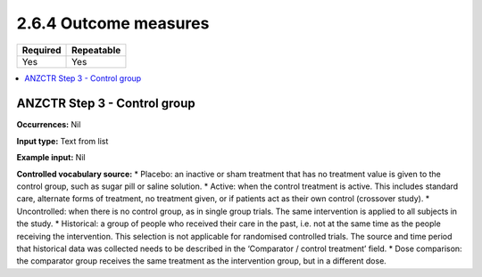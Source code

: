 .. _2.6.4:

2.6.4 Outcome measures
======================

======== ==========
Required Repeatable
======== ==========
Yes      Yes
======== ==========

.. contents:: :local:

.. _step3:

ANZCTR Step 3 - Control group
~~~~~~~~~~~~~~~~~~~~~~~~~~~~~

**Occurrences:** Nil

**Input type:** Text from list

**Example input:** Nil

**Controlled vocabulary source:**
* Placebo: an inactive or sham treatment that has no treatment value is given to the control group, such as sugar pill or saline solution.
* Active: when the control treatment is active. This includes standard care, alternate forms of treatment, no treatment given, or if patients act as their own control (crossover study).
* Uncontrolled: when there is no control group, as in single group trials. The same intervention is applied to all subjects in the study.
* Historical: a group of people who received their care in the past, i.e. not at the same time as the people receiving the intervention. This selection is not applicable for randomised controlled trials. The source and time period that historical data was collected needs to be described in the ‘Comparator / control treatment’ field.
* Dose comparison: the comparator group receives the same treatment as the intervention group, but in a different dose.
